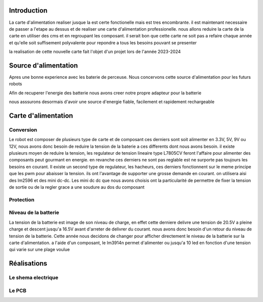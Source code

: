 Introduction
============

La carte d'alimentation realiser jusque la est certe fonctionelle mais est tres encombrante. il est maintenant necessaire de passer a l'etape au dessus et de realiser une carte d'alimentation professionelle. nous allons reduire la carte de la carte en utiliser des cms et en regroupant les composant. il serait bon que cette carte ne soit pas a refaire chaque année et qu'elle soit suffisement polyvalente pour repondre a tous les besoins pouvant se presenter

la realisation de cette nouvelle carte fait l'objet d'un projet lors de l'année 2023-2024



Source d'alimentation
=====================

Apres une bonne experience avec les baterie de perceuse. Nous concervons cette source d'alimentation pour les futurs robots

Afin de recuperer l'energie des batterie nous avons creer notre propre adapteur pour la batterie

nous asssurons desormais d'avoir une source d'energie fiable, facilement et rapidement rechargeable

.. image:: images/alimentation/batterie.png
   :scale: 30 %
   :align: center

Carte d'alimentation
====================

Conversion
**********

Le robot est composer de plusieurs type de carte et de composant ces derniers sont soit alimenter en 3.3V, 5V, 9V ou 12V, nous avons donc besoin de reduire la tension de la baterie a ces differents dont nous avons besoin. il existe plusieurs moyen de reduire la tension, les regulateur de tension lineaire type L7805CV feront l'affaire pour alimenter des composants peut gourmant en energie. en revanche ces derniers ne sont pas reglable est ne surporte pas toujours les besoins en courant. Il existe un second type de regulateur, les hacheurs, ces derniers fonctionnent sur le meme principe que les pwm pour abaisser la tension. ils ont l'avantage de supporter une grosse demande en courant. on utilisera aisi des lm2596 et des mini dc-dc. Les mini dc dc que nous avons choisis ont la particularité de permettre de fixer la tension de sortie ou de la regler grace a une soudure au dos du composant


.. image:: images/alimentation/buck_5a.png
   :scale: 35 %
   :align: center

.. image:: images/alimentation/mini_dcdc.png
   :scale: 35 %
   :align: center



Protection
**********


Niveau de la batterie
*********************

La tension de la batterie est image de son niveau de charge, en effet cette derniere delivre une tension de 20.5V a pleine charge et descent jusqu'a 16.5V avant d'arreter de delivrer du courant. nous avons donc besoin d'un retour du niveau de tension de la batterie.
Cette année nous decidons de changer pour afficher directement le niveau de la batterie sur la carte d'alimentation. a l'aide d'un composant, le lm3914n permet d'alimenter ou jusqu'a 10 led en fonction d'une tension qui varie sur une plage voulue



Réalisations
============



Le shema electrique
*******************



Le PCB
******



